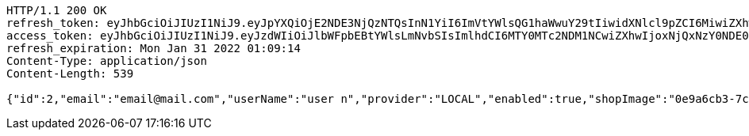 [source,http,options="nowrap"]
----
HTTP/1.1 200 OK
refresh_token: eyJhbGciOiJIUzI1NiJ9.eyJpYXQiOjE2NDE3NjQzNTQsInN1YiI6ImVtYWlsQG1haWwuY29tIiwidXNlcl9pZCI6MiwiZXhwIjoxNjQzNTc4NzU0fQ.hXaCUugxE4STl6ZniLAcLXjXLaqOlgfKPzf-ws_3aX4
access_token: eyJhbGciOiJIUzI1NiJ9.eyJzdWIiOiJlbWFpbEBtYWlsLmNvbSIsImlhdCI6MTY0MTc2NDM1NCwiZXhwIjoxNjQxNzY0NDE0fQ._brjl8RGYEUSK76MoVlW38fR184iciePEPyhRic41rg
refresh_expiration: Mon Jan 31 2022 01:09:14
Content-Type: application/json
Content-Length: 539

{"id":2,"email":"email@mail.com","userName":"user n","provider":"LOCAL","enabled":true,"shopImage":"0e9a6cb3-7c85-494f-8406-0e73e312caaf.jpeg","profileImage":"8958123d-1dee-41c6-b136-5c5e2a847847.jpeg","roles":["USER"],"createdAt":"2022-01-10T01:09:14.159020732","updatedAt":"2022-01-10T01:09:14.159035873","shopName":null,"address":"address","description":"desc","debtOrDemand":null,"cheques":null,"categories":null,"name":"user n","username":"email@mail.com","accountNonExpired":true,"accountNonLocked":true,"credentialsNonExpired":true}
----